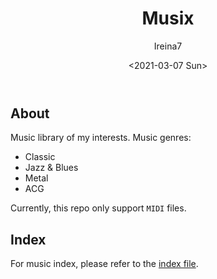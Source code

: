 #+Title:  Musix
#+Author: Ireina7
#+Date:   <2021-03-07 Sun>

** About
Music library of my interests. Music genres:
- Classic
- Jazz & Blues
- Metal
- ACG

Currently, this repo only support =MIDI= files.

** Index
For music index, please refer to the [[./index.org][index file]].

